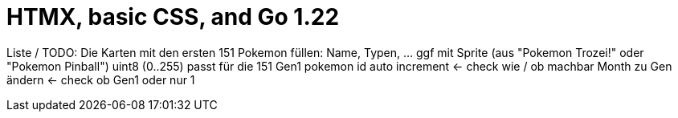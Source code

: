 = HTMX, basic CSS, and Go 1.22

Liste / TODO:
Die Karten mit den ersten 151 Pokemon füllen: Name, Typen, ... ggf mit Sprite (aus "Pokemon Trozei!" oder "Pokemon Pinball")
uint8 (0..255) passt für die 151 Gen1 pokemon
id auto increment <- check wie / ob machbar
Month zu Gen ändern <- check ob Gen1 oder nur 1
